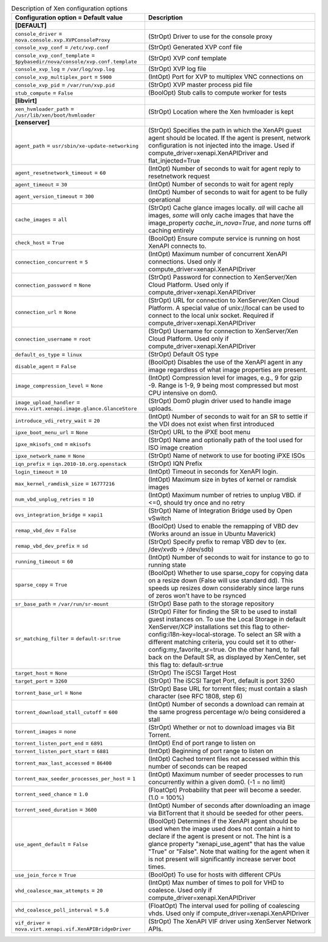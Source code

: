 ..
    Warning: Do not edit this file. It is automatically generated from the
    software project's code and your changes will be overwritten.

    The tool to generate this file lives in openstack-doc-tools repository.

    Please make any changes needed in the code, then run the
    autogenerate-config-doc tool from the openstack-doc-tools repository, or
    ask for help on the documentation mailing list, IRC channel or meeting.

.. _nova-xen:

.. list-table:: Description of Xen configuration options
   :header-rows: 1
   :class: config-ref-table

   * - Configuration option = Default value
     - Description
   * - **[DEFAULT]**
     -
   * - ``console_driver`` = ``nova.console.xvp.XVPConsoleProxy``
     - (StrOpt) Driver to use for the console proxy
   * - ``console_xvp_conf`` = ``/etc/xvp.conf``
     - (StrOpt) Generated XVP conf file
   * - ``console_xvp_conf_template`` = ``$pybasedir/nova/console/xvp.conf.template``
     - (StrOpt) XVP conf template
   * - ``console_xvp_log`` = ``/var/log/xvp.log``
     - (StrOpt) XVP log file
   * - ``console_xvp_multiplex_port`` = ``5900``
     - (IntOpt) Port for XVP to multiplex VNC connections on
   * - ``console_xvp_pid`` = ``/var/run/xvp.pid``
     - (StrOpt) XVP master process pid file
   * - ``stub_compute`` = ``False``
     - (BoolOpt) Stub calls to compute worker for tests
   * - **[libvirt]**
     -
   * - ``xen_hvmloader_path`` = ``/usr/lib/xen/boot/hvmloader``
     - (StrOpt) Location where the Xen hvmloader is kept
   * - **[xenserver]**
     -
   * - ``agent_path`` = ``usr/sbin/xe-update-networking``
     - (StrOpt) Specifies the path in which the XenAPI guest agent should be located. If the agent is present, network configuration is not injected into the image. Used if compute_driver=xenapi.XenAPIDriver and flat_injected=True
   * - ``agent_resetnetwork_timeout`` = ``60``
     - (IntOpt) Number of seconds to wait for agent reply to resetnetwork request
   * - ``agent_timeout`` = ``30``
     - (IntOpt) Number of seconds to wait for agent reply
   * - ``agent_version_timeout`` = ``300``
     - (IntOpt) Number of seconds to wait for agent to be fully operational
   * - ``cache_images`` = ``all``
     - (StrOpt) Cache glance images locally. `all` will cache all images, `some` will only cache images that have the image_property `cache_in_nova=True`, and `none` turns off caching entirely
   * - ``check_host`` = ``True``
     - (BoolOpt) Ensure compute service is running on host XenAPI connects to.
   * - ``connection_concurrent`` = ``5``
     - (IntOpt) Maximum number of concurrent XenAPI connections. Used only if compute_driver=xenapi.XenAPIDriver
   * - ``connection_password`` = ``None``
     - (StrOpt) Password for connection to XenServer/Xen Cloud Platform. Used only if compute_driver=xenapi.XenAPIDriver
   * - ``connection_url`` = ``None``
     - (StrOpt) URL for connection to XenServer/Xen Cloud Platform. A special value of unix://local can be used to connect to the local unix socket. Required if compute_driver=xenapi.XenAPIDriver
   * - ``connection_username`` = ``root``
     - (StrOpt) Username for connection to XenServer/Xen Cloud Platform. Used only if compute_driver=xenapi.XenAPIDriver
   * - ``default_os_type`` = ``linux``
     - (StrOpt) Default OS type
   * - ``disable_agent`` = ``False``
     - (BoolOpt) Disables the use of the XenAPI agent in any image regardless of what image properties are present.
   * - ``image_compression_level`` = ``None``
     - (IntOpt) Compression level for images, e.g., 9 for gzip -9. Range is 1-9, 9 being most compressed but most CPU intensive on dom0.
   * - ``image_upload_handler`` = ``nova.virt.xenapi.image.glance.GlanceStore``
     - (StrOpt) Dom0 plugin driver used to handle image uploads.
   * - ``introduce_vdi_retry_wait`` = ``20``
     - (IntOpt) Number of seconds to wait for an SR to settle if the VDI does not exist when first introduced
   * - ``ipxe_boot_menu_url`` = ``None``
     - (StrOpt) URL to the iPXE boot menu
   * - ``ipxe_mkisofs_cmd`` = ``mkisofs``
     - (StrOpt) Name and optionally path of the tool used for ISO image creation
   * - ``ipxe_network_name`` = ``None``
     - (StrOpt) Name of network to use for booting iPXE ISOs
   * - ``iqn_prefix`` = ``iqn.2010-10.org.openstack``
     - (StrOpt) IQN Prefix
   * - ``login_timeout`` = ``10``
     - (IntOpt) Timeout in seconds for XenAPI login.
   * - ``max_kernel_ramdisk_size`` = ``16777216``
     - (IntOpt) Maximum size in bytes of kernel or ramdisk images
   * - ``num_vbd_unplug_retries`` = ``10``
     - (IntOpt) Maximum number of retries to unplug VBD. if <=0, should try once and no retry
   * - ``ovs_integration_bridge`` = ``xapi1``
     - (StrOpt) Name of Integration Bridge used by Open vSwitch
   * - ``remap_vbd_dev`` = ``False``
     - (BoolOpt) Used to enable the remapping of VBD dev (Works around an issue in Ubuntu Maverick)
   * - ``remap_vbd_dev_prefix`` = ``sd``
     - (StrOpt) Specify prefix to remap VBD dev to (ex. /dev/xvdb -> /dev/sdb)
   * - ``running_timeout`` = ``60``
     - (IntOpt) Number of seconds to wait for instance to go to running state
   * - ``sparse_copy`` = ``True``
     - (BoolOpt) Whether to use sparse_copy for copying data on a resize down (False will use standard dd). This speeds up resizes down considerably since large runs of zeros won't have to be rsynced
   * - ``sr_base_path`` = ``/var/run/sr-mount``
     - (StrOpt) Base path to the storage repository
   * - ``sr_matching_filter`` = ``default-sr:true``
     - (StrOpt) Filter for finding the SR to be used to install guest instances on. To use the Local Storage in default XenServer/XCP installations set this flag to other-config:i18n-key=local-storage. To select an SR with a different matching criteria, you could set it to other-config:my_favorite_sr=true. On the other hand, to fall back on the Default SR, as displayed by XenCenter, set this flag to: default-sr:true
   * - ``target_host`` = ``None``
     - (StrOpt) The iSCSI Target Host
   * - ``target_port`` = ``3260``
     - (StrOpt) The iSCSI Target Port, default is port 3260
   * - ``torrent_base_url`` = ``None``
     - (StrOpt) Base URL for torrent files; must contain a slash character (see RFC 1808, step 6)
   * - ``torrent_download_stall_cutoff`` = ``600``
     - (IntOpt) Number of seconds a download can remain at the same progress percentage w/o being considered a stall
   * - ``torrent_images`` = ``none``
     - (StrOpt) Whether or not to download images via Bit Torrent.
   * - ``torrent_listen_port_end`` = ``6891``
     - (IntOpt) End of port range to listen on
   * - ``torrent_listen_port_start`` = ``6881``
     - (IntOpt) Beginning of port range to listen on
   * - ``torrent_max_last_accessed`` = ``86400``
     - (IntOpt) Cached torrent files not accessed within this number of seconds can be reaped
   * - ``torrent_max_seeder_processes_per_host`` = ``1``
     - (IntOpt) Maximum number of seeder processes to run concurrently within a given dom0. (-1 = no limit)
   * - ``torrent_seed_chance`` = ``1.0``
     - (FloatOpt) Probability that peer will become a seeder. (1.0 = 100%)
   * - ``torrent_seed_duration`` = ``3600``
     - (IntOpt) Number of seconds after downloading an image via BitTorrent that it should be seeded for other peers.
   * - ``use_agent_default`` = ``False``
     - (BoolOpt) Determines if the XenAPI agent should be used when the image used does not contain a hint to declare if the agent is present or not. The hint is a glance property "xenapi_use_agent" that has the value "True" or "False". Note that waiting for the agent when it is not present will significantly increase server boot times.
   * - ``use_join_force`` = ``True``
     - (BoolOpt) To use for hosts with different CPUs
   * - ``vhd_coalesce_max_attempts`` = ``20``
     - (IntOpt) Max number of times to poll for VHD to coalesce. Used only if compute_driver=xenapi.XenAPIDriver
   * - ``vhd_coalesce_poll_interval`` = ``5.0``
     - (FloatOpt) The interval used for polling of coalescing vhds. Used only if compute_driver=xenapi.XenAPIDriver
   * - ``vif_driver`` = ``nova.virt.xenapi.vif.XenAPIBridgeDriver``
     - (StrOpt) The XenAPI VIF driver using XenServer Network APIs.
